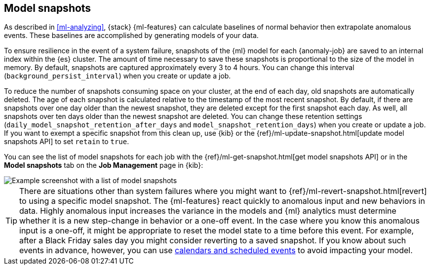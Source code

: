 [role="xpack"]
[[ml-model-snapshots]]
== Model snapshots

As described in <<ml-analyzing>>, {stack} {ml-features} can calculate baselines
of normal behavior then extrapolate anomalous events. These baselines are
accomplished by generating models of your data. 

To ensure resilience in the event of a system failure, snapshots of the {ml}
model for each {anomaly-job} are saved to an internal index within the {es}
cluster. The amount of time necessary to save these snapshots is proportional to
the size of the model in memory. By default, snapshots are captured
approximately every 3 to 4 hours. You can change this interval
(`background_persist_interval`) when you create or update a job.

To reduce the number of snapshots consuming space on your cluster, at the end of
each day, old snapshots are automatically deleted. The age of each snapshot is
calculated relative to the timestamp of the most recent snapshot. By default, if
there are snapshots over one day older than the newest snapshot, they are
deleted except for the first snapshot each day. As well, all snapshots over ten
days older than the newest snapshot are deleted. You can change these retention
settings (`daily_model_snapshot_retention_after_days` and
`model_snapshot_retention_days`) when you create or update a job. If you want to
exempt a specific snapshot from this clean up, use {kib} or the
{ref}/ml-update-snapshot.html[update model snapshots API] to set `retain` to
`true`.

You can see the list of model snapshots for each job with the
{ref}/ml-get-snapshot.html[get model snapshots API] or in the
*Model snapshots* tab on the *Job Management* page in {kib}:

[role="screenshot"]
image::images/ml-model-snapshots.png["Example screenshot with a list of model snapshots"]

TIP: There are situations other than system failures where you might want to
{ref}/ml-revert-snapshot.html[revert] to using a specific model snapshot. The
{ml-features} react quickly to anomalous input and new behaviors in data. Highly 
anomalous input increases the variance in the models and {ml} analytics must 
determine whether it is a new step-change in behavior or a one-off event. In the
case where you know this anomalous input is a one-off, it might be appropriate
to reset the model state to a time before this event. For example, after a Black
Friday sales day you might consider reverting to a saved snapshot. If you know
about such events in advance, however, you can use
<<ml-calendars,calendars and scheduled events>> to avoid impacting your model.
